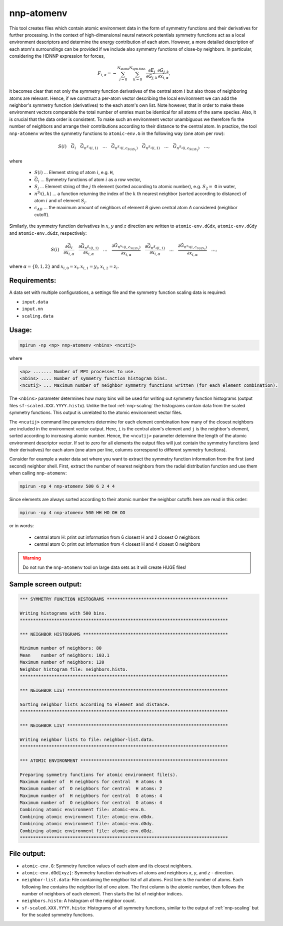 .. _nnp-atomenv:

nnp-atomenv
===========

This tool creates files which contain atomic environment data in the form of
symmetry functions and their derivatives for further processing. In the context
of high-dimensional neural network potentials symmetry functions act as a local
environment descriptors and determine the energy contribution of each atom.
However, a more detailed description of each atom's surroundings can be provided
if we include also symmetry functions of close-by neighbors. In particular,
considering the HDNNP expression for forces,

.. math::
   F_{i,\alpha} = - \sum_{j=0}^{N_\text{atoms}} \sum_{k=0}^{N_\text{sym.func.}}
   \frac{\partial E_j}{\partial G_{j,k}} \frac{\partial G_{j,k}}{\partial x_{i,
   \alpha}},

it becomes clear that not only the symmetry function derivatives of the central
atom :math:`i` but also those of neighboring atoms are relevant. Hence, if we
construct a per-atom vector describing the local environment we can add the
neighbor's symmetry function (derivatives) to the each atom's own list. Note
however, that in order to make these environment vectors comparable the total
number of entries must be identical for all atoms of the same species.  Also, it
is crucial that the data order is consistent. To make such an environment vector
unambiguous we therefore fix the number of neighbors and arrange their
contributions according to their distance to the central atom. In practice, the
tool ``nnp-atomenv`` writes the symmetry functions to ``atomic-env.G`` in the
following way (one atom per row):

.. math::
   S(i) \quad \vec{G}_{i} \quad \vec{G}_{n^{S_1}(i, 1)} \quad \ldots \quad
   \vec{G}_{n^{S_1}(i, c_{S(i)S_1})} \quad \vec{G}_{n^{S_2}(i, 1)}
   \quad \ldots \quad \vec{G}_{n^{S_2}(i, c_{S(i)S_2})} \quad \ldots,

where

  * :math:`S(i)` ... Element string of atom :math:`i`, e.g. ``H``,

  * :math:`\vec{G}_{i}` ... Symmetry functions of atom :math:`i` as a row vector,

  * :math:`S_j` ... Element string of the :math:`j` th element (sorted according
    to atomic number), e.g. :math:`S_2 =` ``O`` in water,

  * :math:`n^{S_j}(i, k)` ... a function returning the index of the :math:`k` th
    nearest neighbor (sorted according to distance) of atom :math:`i` and of element
    :math:`S_j`.

  * :math:`c_{AB}` ... the maximum amount of neighbors of element `B` given
    central atom `A` considered (neighbor cutoff).

Similarly, the symmetry function derivatives in :math:`x`, :math:`y` and :math:`z` direction are
written to ``atomic-env.dGdx``, ``atomic-env.dGdy`` and ``atomic-env.dGdz``,
respectively:

.. math::

   S(i) \quad \frac{\partial \vec{G}_{i}}{\partial x_{i, \alpha}} \quad
   \frac{\partial \vec{G}_{n^{S_1}(i, 1)}}{\partial x_{i, \alpha}} \quad \ldots
   \quad \frac{\partial \vec{G}_{n^{S_1}(i, c_{S(i)S_1})}}{\partial
   x_{i, \alpha}} \quad \frac{\partial \vec{G}_{n^{S_2}(i, 1)}}{\partial x_{i,
   \alpha}} \quad \ldots \quad \frac{\partial \vec{G}_{n^{S_2}(i,
   c_{S(i)S_2})}}{\partial x_{i, \alpha}} \quad \ldots,

where :math:`\alpha = \{0, 1, 2\}` and :math:`x_{i, 0} = x_i, x_{i, 1} = y_i, x_{i, 2} = z_i`.

Requirements:
-------------

A data set with multiple configurations, a settings file and the symmetry
function scaling data is required:

* ``input.data``
* ``input.nn``
* ``scaling.data``

Usage:
------

.. code-block:: none

   mpirun -np <np> nnp-atomenv <nbins> <ncutij>

where

.. code-block:: none

   <np> ....... Number of MPI processes to use.
   <nbins> .... Number of symmetry function histogram bins.
   <ncutij> ... Maximum number of neighbor symmetry functions written (for each element combination).

The ``<nbins>`` parameter determines how many bins will be used for writing out
symmetry function histograms (output files ``sf-scaled.XXX.YYYY.histo``). Unlike
the tool :ref:`nnp-scaling` the histograms contain data from the scaled symmetry
functions. This output is unrelated to the atomic environment vector files.

The ``<ncutij>`` command line parameters determine for each element combination
how many of the closest neighbors are included in the environment vector output.
Here, ``i`` is the central atom's element and ``j`` is the neighbor's element,
sorted according to increasing atomic number. Hence, the ``<ncutij>`` parameter
determine the length of the atomic environment descriptor vector. If set to zero
for all elements the output files will just contain the symmetry functions (and
their derivatives) for each atom (one atom per line, columns correspond to
different symmetry functions).

Consider for example a water data set where you want to extract the symmetry
function information from the first (and second) neighbor shell. First, extract
the number of nearest neighbors from the radial distribution function and use
them when calling ``nnp-atomenv``:

.. code-block:: none

   mpirun -np 4 nnp-atomenv 500 6 2 4 4

Since elements are always sorted according to their atomic number the neighbor
cutoffs here are read in this order:

.. code-block:: none

   mpirun -np 4 nnp-atomenv 500 HH HO OH OO

or in words:

  * central atom H: print out information from 6 closest H and 2 closest O neighbors
  * central atom O: print out information from 4 closest H and 4 closest O neighbors

.. warning::

   Do not run the ``nnp-atomenv`` tool on large data sets as it will create HUGE
   files!

Sample screen output:
---------------------

.. code-block:: none

   *** SYMMETRY FUNCTION HISTOGRAMS **********************************************
   
   Writing histograms with 500 bins.
   *******************************************************************************
   
   *** NEIGHBOR HISTOGRAMS *******************************************************
   
   Minimum number of neighbors: 80
   Mean    number of neighbors: 103.1
   Maximum number of neighbors: 120
   Neighbor histogram file: neighbors.histo.
   *******************************************************************************
   
   *** NEIGHBOR LIST *************************************************************
   
   Sorting neighbor lists according to element and distance.
   *******************************************************************************
   
   *** NEIGHBOR LIST *************************************************************
   
   Writing neighbor lists to file: neighbor-list.data.
   *******************************************************************************
   
   *** ATOMIC ENVIRONMENT ********************************************************
   
   Preparing symmetry functions for atomic environment file(s).
   Maximum number of  H neighbors for central  H atoms: 6
   Maximum number of  O neighbors for central  H atoms: 2
   Maximum number of  H neighbors for central  O atoms: 4
   Maximum number of  O neighbors for central  O atoms: 4
   Combining atomic environment file: atomic-env.G.
   Combining atomic environment file: atomic-env.dGdx.
   Combining atomic environment file: atomic-env.dGdy.
   Combining atomic environment file: atomic-env.dGdz.
   *******************************************************************************

File output:
------------

*  ``atomic-env.G``: Symmetry function values of each atom and its closest
   neighbors.

*  ``atomic-env.dGd[xyz]``: Symmetry function derivatives of atoms and neighbors
   `x`, `y`, and `z` - direction.

*  ``neighbor-list.data``: File containing the neighbor list of all atoms. First
   line is the number of atoms. Each following line contains the neighbor list of
   one atom. The first column is the atomic number, then follows the number of
   neighbors of each element. Then starts the list of neighbor indices.

*  ``neighbors.histo``: A histogram of the neighbor count.

*  ``sf-scaled.XXX.YYYY.histo``: Histograms of all symmetry functions, similar
   to the output of :ref:`nnp-scaling` but for the scaled symmetry functions.
